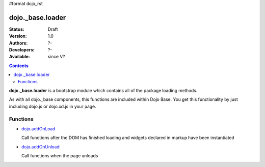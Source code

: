 #format dojo_rst

dojo._base.loader
=================

:Status: Draft
:Version: 1.0
:Authors: ?-
:Developers: ?-
:Available: since V?

.. contents::
    :depth: 2


**dojo._base.loader** is a bootstrap module which contains all of the package loading methods.

As with all dojo._base components, this functions are included within Dojo Base. You get this functionality by just including dojo.js or dojo.xd.js in your page.


=========
Functions
=========

* `dojo.addOnLoad <dojo/addOnLoad>`_

  Call functions after the DOM has finished loading and widgets declared in markup have been instantiated

* `dojo.addOnUnload <dojo/addOnLoad>`_

  Call functions when the page unloads
